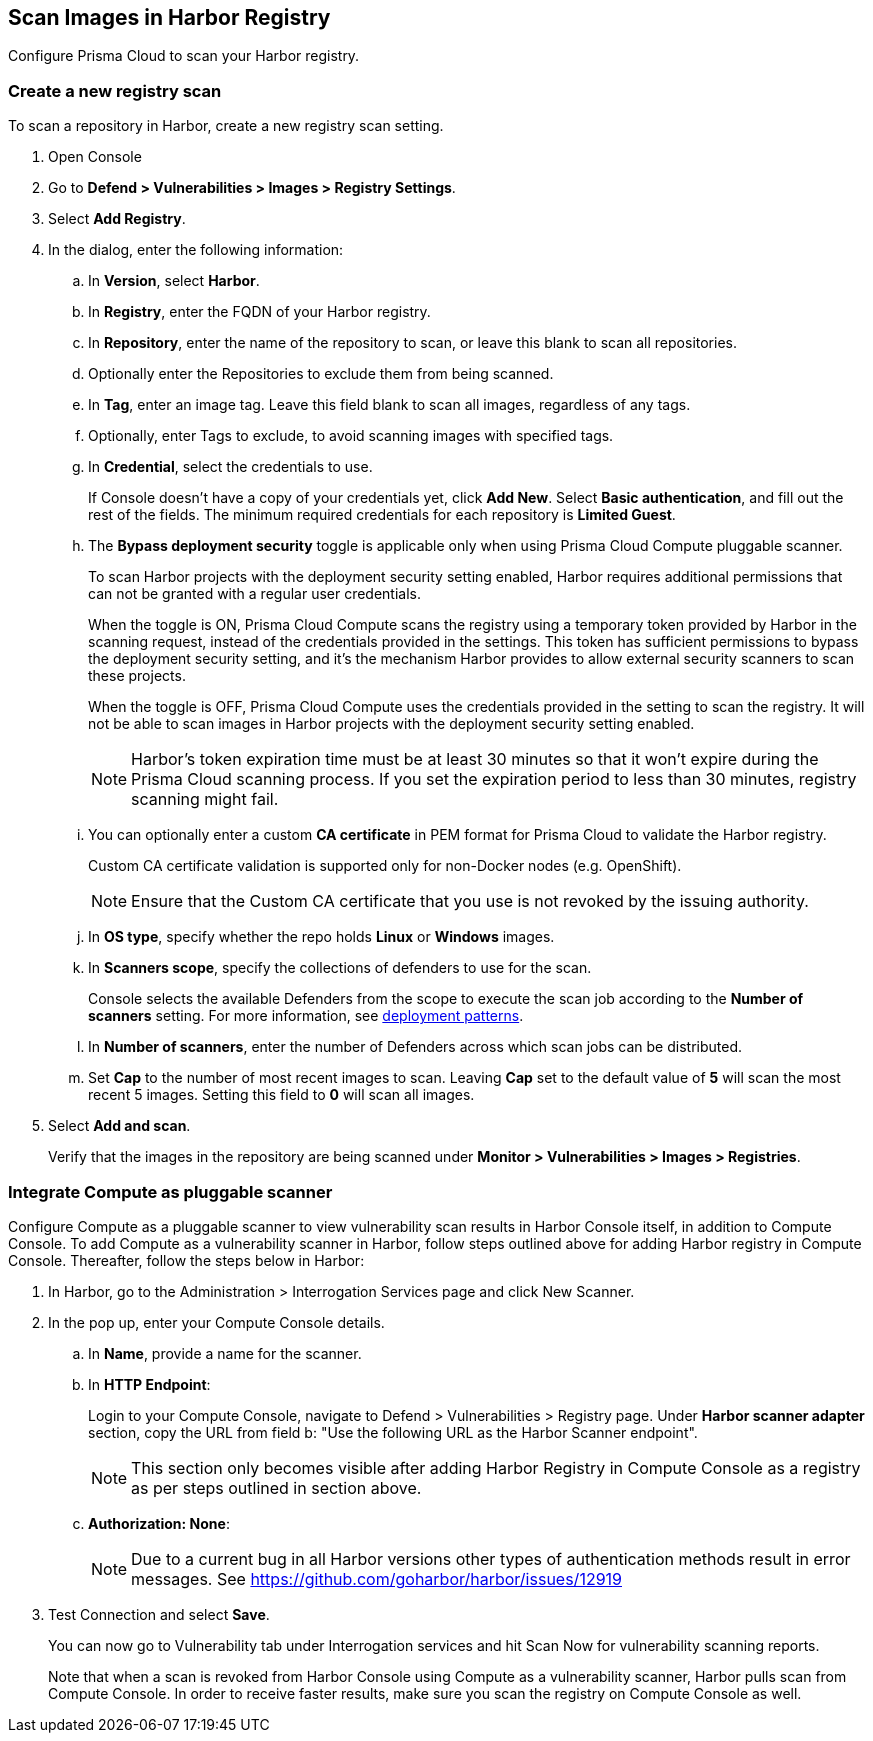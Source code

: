 == Scan Images in Harbor Registry

Configure Prisma Cloud to scan your Harbor registry.

[.task]
=== Create a new registry scan

To scan a repository in Harbor, create a new registry scan setting.

[.procedure]
. Open Console

. Go to *Defend > Vulnerabilities > Images > Registry Settings*.

. Select *Add Registry*.

. In the dialog, enter the following information:

.. In *Version*, select *Harbor*.

.. In *Registry*, enter the FQDN of your Harbor registry.

.. In *Repository*, enter the name of the repository to scan, or leave this blank to scan all repositories.

.. Optionally enter the Repositories to exclude them from being scanned.

.. In *Tag*, enter an image tag.
Leave this field blank to scan all images, regardless of any tags.

.. Optionally, enter Tags to exclude, to avoid scanning images with specified tags.

.. In *Credential*, select the credentials to use.
+
If Console doesn't have a copy of your credentials yet, click *Add New*.
Select *Basic authentication*, and fill out the rest of the fields.
The minimum required credentials for each repository is *Limited Guest*.

.. The *Bypass deployment security* toggle is applicable only when using Prisma Cloud Compute pluggable scanner. 
+
To scan Harbor projects with the deployment security setting enabled, Harbor requires additional permissions that can not be granted with a regular user credentials.
+
When the toggle is ON, Prisma Cloud Compute scans the registry using a temporary token provided by Harbor in the scanning request, instead of the credentials provided in the settings.
This token has sufficient permissions to bypass the deployment security setting, and it's the mechanism Harbor provides to allow external security scanners to scan these projects.
+
When the toggle is OFF, Prisma Cloud Compute uses the credentials provided in the setting to scan the registry.
It will not be able to scan images in Harbor projects with the deployment security setting enabled.
+
NOTE: Harbor's token expiration time must be at least 30 minutes so that it won't expire during the Prisma Cloud scanning process.
If you set the expiration period to less than 30 minutes, registry scanning might fail.

.. You can optionally enter a custom *CA certificate* in PEM format for Prisma Cloud to validate the Harbor registry.
+
Custom CA certificate validation is supported only for non-Docker nodes (e.g. OpenShift).
+
NOTE: Ensure that the Custom CA certificate that you use is not revoked by the issuing authority.

.. In *OS type*, specify whether the repo holds *Linux* or *Windows* images.

.. In *Scanners scope*, specify the collections of defenders to use for the scan.
+
Console selects the available Defenders from the scope to execute the scan job according to the *Number of scanners* setting.
For more information, see xref:../../vulnerability_management/registry_scanning/configure_registry_scanning.adoc#_deployment_patterns[deployment patterns].

.. In *Number of scanners*, enter the number of Defenders across which scan jobs can be distributed.

.. Set *Cap* to the number of most recent images to scan.
Leaving *Cap* set to the default value of *5* will scan the most recent 5 images.
Setting this field to *0* will scan all images.

. Select *Add and scan*.
+
Verify that the images in the repository are being scanned under *Monitor > Vulnerabilities > Images > Registries*.

[.task]
=== Integrate Compute as pluggable scanner

Configure Compute as a pluggable scanner to view vulnerability scan results in Harbor Console itself, in addition to Compute Console.
To add Compute as a vulnerability scanner in Harbor, follow steps outlined above for adding Harbor registry in Compute Console.
Thereafter, follow the steps below in Harbor:

[.procedure]
. In Harbor, go to the Administration > Interrogation Services page and click New Scanner. 

. In the pop up, enter your Compute Console details.

.. In *Name*, provide a name for the scanner.

.. In *HTTP Endpoint*:
+
Login to your Compute Console, navigate to Defend > Vulnerabilities > Registry page. 
Under *Harbor scanner adapter* section, copy the URL from field b: "Use the following URL as the Harbor Scanner endpoint".
+
NOTE: This section only becomes visible after adding Harbor Registry in Compute Console as a registry as per steps outlined in section above. 

.. *Authorization: None*:
+
NOTE: Due to a current bug in all Harbor versions other types of authentication methods result in error messages.
See https://github.com/goharbor/harbor/issues/12919

. Test Connection and select *Save*.
+
You can now go to Vulnerability tab under Interrogation services and hit Scan Now for vulnerability scanning reports.
+
Note that when a scan is revoked from Harbor Console using Compute as a vulnerability scanner, Harbor pulls scan from Compute Console. In order to receive faster results, make sure you scan the registry on Compute Console as well. 
